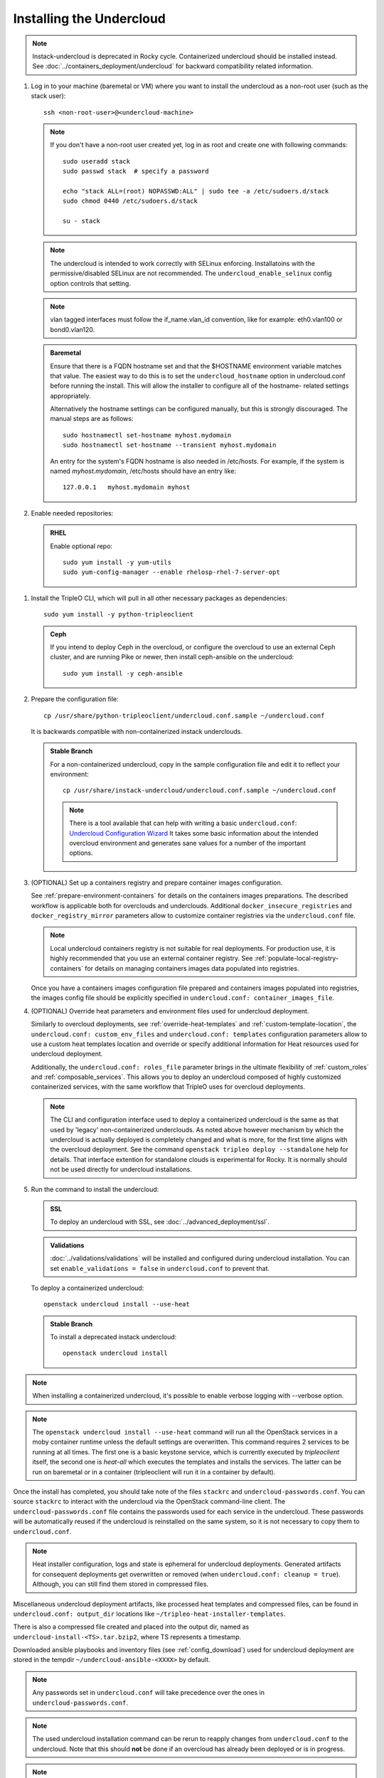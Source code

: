 Installing the Undercloud
--------------------------

.. note::
   Instack-undercloud is deprecated in Rocky cycle. Containerized undercloud
   should be installed instead. See :doc:`../containers_deployment/undercloud`
   for backward compatibility related information.

#. Log in to your machine (baremetal or VM) where you want to install the
   undercloud as a non-root user (such as the stack user)::

       ssh <non-root-user>@<undercloud-machine>

   .. note::
      If you don't have a non-root user created yet, log in as root and create
      one with following commands::

          sudo useradd stack
          sudo passwd stack  # specify a password

          echo "stack ALL=(root) NOPASSWD:ALL" | sudo tee -a /etc/sudoers.d/stack
          sudo chmod 0440 /etc/sudoers.d/stack

          su - stack

   .. note::
      The undercloud is intended to work correctly with SELinux enforcing.
      Installatoins with the permissive/disabled SELinux are not recommended.
      The ``undercloud_enable_selinux`` config option controls that setting.

   .. note::
      vlan tagged interfaces must follow the if_name.vlan_id convention, like for
      example: eth0.vlan100 or bond0.vlan120.

   .. admonition:: Baremetal
      :class: baremetal

      Ensure that there is a FQDN hostname set and that the $HOSTNAME environment
      variable matches that value.  The easiest way to do this is to set the
      ``undercloud_hostname`` option in undercloud.conf before running the
      install.  This will allow the installer to configure all of the hostname-
      related settings appropriately.

      Alternatively the hostname settings can be configured manually, but
      this is strongly discouraged.  The manual steps are as follows::

          sudo hostnamectl set-hostname myhost.mydomain
          sudo hostnamectl set-hostname --transient myhost.mydomain

      An entry for the system's FQDN hostname is also needed in /etc/hosts. For
      example, if the system is named *myhost.mydomain*, /etc/hosts should have
      an entry like::

         127.0.0.1   myhost.mydomain myhost


#. Enable needed repositories:

   .. admonition:: RHEL
      :class: rhel

      Enable optional repo::

          sudo yum install -y yum-utils
          sudo yum-config-manager --enable rhelosp-rhel-7-server-opt

   .. include:: ../repositories.txt

.. We need to manually continue our list numbering here since the above
  "include" directive breaks the numbering.

#. Install the TripleO CLI, which will pull in all other necessary packages as dependencies::

    sudo yum install -y python-tripleoclient

   .. admonition:: Ceph
      :class: ceph

      If you intend to deploy Ceph in the overcloud, or configure the overcloud to use an external Ceph cluster, and are running Pike or newer, then install ceph-ansible on the undercloud::

          sudo yum install -y ceph-ansible

#. Prepare the configuration file::

    cp /usr/share/python-tripleoclient/undercloud.conf.sample ~/undercloud.conf

   It is backwards compatible with non-containerized instack underclouds.

   .. admonition:: Stable Branch
      :class: stable

      For a non-containerized undercloud, copy in the sample configuration
      file and edit it to reflect your environment::

       cp /usr/share/instack-undercloud/undercloud.conf.sample ~/undercloud.conf

      .. note:: There is a tool available that can help with writing a basic
          ``undercloud.conf``:
          `Undercloud Configuration Wizard <http://ucw.tripleo.org/>`_
          It takes some basic information about the intended overcloud
          environment and generates sane values for a number of the important
          options.

#. (OPTIONAL) Set up a containers registry and prepare container images
   configuration.

   See :ref:`prepare-environment-containers` for details on the containers
   images preparations. The described workflow is applicable both for
   overclouds and underclouds. Additional ``docker_insecure_registries`` and
   ``docker_registry_mirror`` parameters allow to customize container registries
   via the ``undercloud.conf`` file.

   .. note:: Local undercloud containers registry is not suitable for real
      deployments. For production use, it is highly recommended that you use an
      external container registry.
      See :ref:`populate-local-registry-containers` for details on managing
      containers images data populated into registries.

   Once you have a containers images configuration file prepared and
   containers images populated into registries, the images config file should
   be explicitly specified in ``undercloud.conf: container_images_file``.

#. (OPTIONAL) Override heat parameters and environment files used for undercloud
   deployment.

   Similarly to overcloud deployments, see :ref:`override-heat-templates` and
   :ref:`custom-template-location`, the ``undercloud.conf: custom_env_files``
   and ``undercloud.conf: templates`` configuration parameters allow to
   use a custom heat templates location and override or specify additional
   information for Heat resources used for undercloud deployment.

   Additionally, the ``undercloud.conf: roles_file`` parameter brings in the
   ultimate flexibility of :ref:`custom_roles` and :ref:`composable_services`.
   This allows you to deploy an undercloud composed of highly customized
   containerized services, with the same workflow that TripleO uses for
   overcloud deployments.

   .. note:: The CLI and configuration interface used to deploy a containerized
       undercloud is the same as that used by 'legacy' non-containerized
       underclouds. As noted above however mechanism by which the undercloud is
       actually deployed is completely changed and what is more, for the first
       time aligns with the overcloud deployment. See the command
       ``openstack tripleo deploy --standalone`` help for details.
       That interface extention for standalone clouds is experimental for Rocky.
       It is normally should not be used directly for undercloud installations.

#. Run the command to install the undercloud:

   .. admonition:: SSL
      :class: optional

      To deploy an undercloud with SSL, see :doc:`../advanced_deployment/ssl`.

   .. admonition:: Validations
      :class: validations

      :doc:`../validations/validations` will be installed and
      configured during undercloud installation. You can set
      ``enable_validations = false`` in ``undercloud.conf`` to prevent
      that.

   To deploy a containerized undercloud::

       openstack undercloud install --use-heat

   .. admonition:: Stable Branch
      :class: stable

      To install a deprecated instack undercloud::

          openstack undercloud install

.. note::
    When installing a containerized undercloud, it's possible to enable verbose
    logging with --verbose option.

.. note::
    The ``openstack undercloud install --use-heat`` command
    will run all the OpenStack services in a moby container runtime
    unless the default settings are overwritten.
    This command requires 2 services to be running at all times. The first one is a
    basic keystone service, which is currently executed by `tripleoclient` itself, the
    second one is `heat-all` which executes the templates and installs the services.
    The latter can be run on baremetal or in a container (tripleoclient will run it
    in a container by default).

Once the install has completed, you should take note of the files ``stackrc`` and
``undercloud-passwords.conf``.  You can source ``stackrc`` to interact with the
undercloud via the OpenStack command-line client.  The ``undercloud-passwords.conf``
file contains the passwords used for each service in the undercloud.  These passwords
will be automatically reused if the undercloud is reinstalled on the same system,
so it is not necessary to copy them to ``undercloud.conf``.

.. note:: Heat installer configuration, logs and state is ephemeral for
    undercloud deployments. Generated artifacts for consequent deployments get
    overwritten or removed (when ``undercloud.conf: cleanup = true``).
    Although, you can still find them stored in compressed files.

Miscellaneous undercloud deployment artifacts, like processed heat templates and
compressed files, can be found in ``undercloud.conf: output_dir`` locations
like ``~/tripleo-heat-installer-templates``.

There is also a compressed file created and placed into the output dir, named as
``undercloud-install-<TS>.tar.bzip2``, where TS represents a timestamp.

Downloaded ansible playbooks and inventory files (see :ref:`config_download`)
used for undercloud deployment are stored in the tempdir
``~/undercloud-ansible-<XXXX>`` by default.

.. note::
    Any passwords set in ``undercloud.conf`` will take precedence over the ones in
    ``undercloud-passwords.conf``.

.. note::
    The used undercloud installation command can be rerun to reapply changes from
    ``undercloud.conf`` to the undercloud. Note that this should **not** be done
    if an overcloud has already been deployed or is in progress.

.. note::
    If running ``docker`` commands as a stack user after an undercloud install fail
    with a permission error, log out and log in again. The stack user does get added
    to the docker group during install, but that change gets reflected only after a
    new login.
